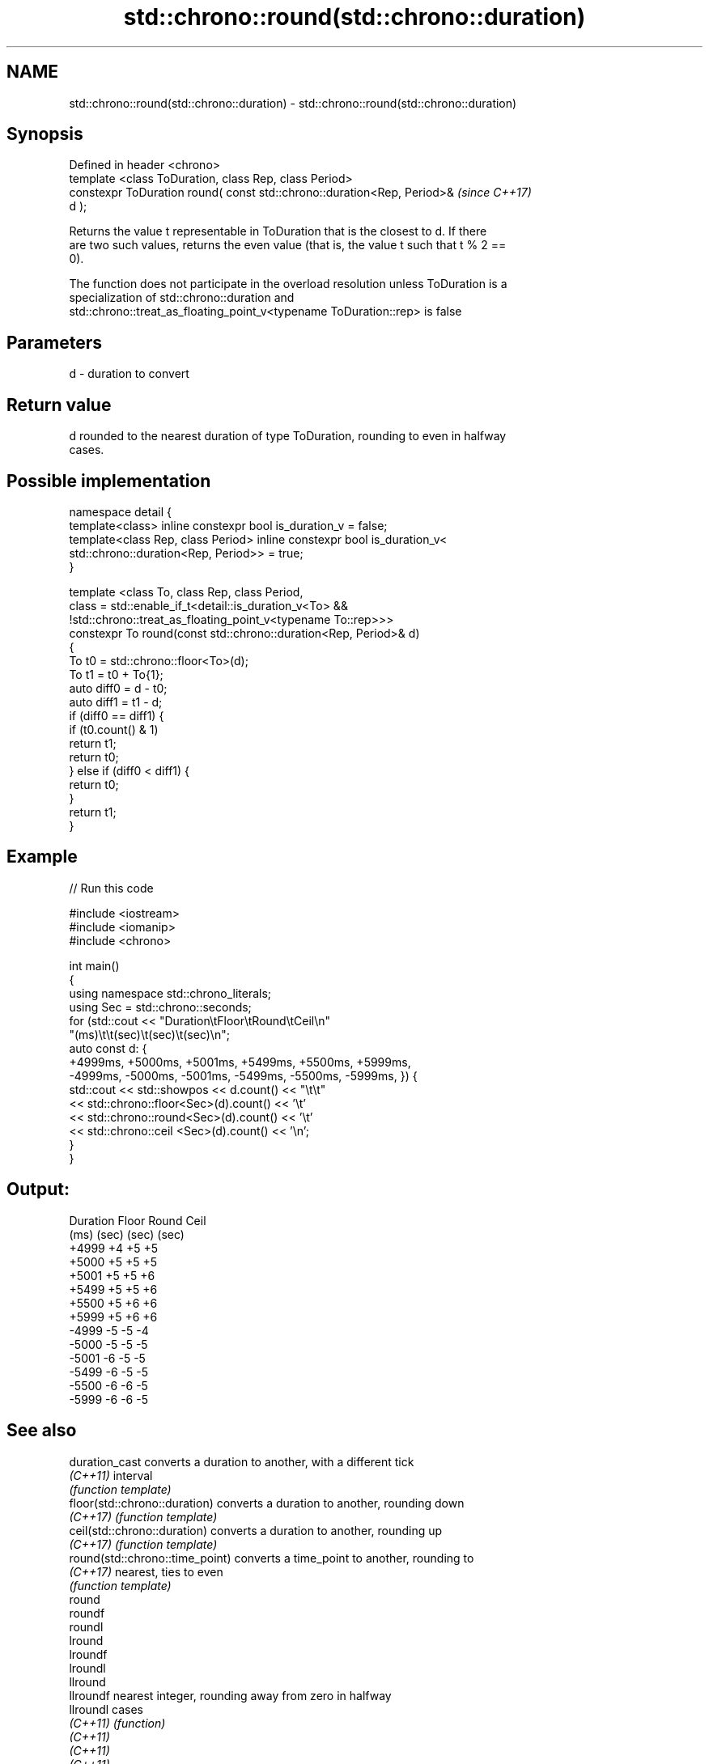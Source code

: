.TH std::chrono::round(std::chrono::duration) 3 "2022.07.31" "http://cppreference.com" "C++ Standard Libary"
.SH NAME
std::chrono::round(std::chrono::duration) \- std::chrono::round(std::chrono::duration)

.SH Synopsis
   Defined in header <chrono>
   template <class ToDuration, class Rep, class Period>
   constexpr ToDuration round( const std::chrono::duration<Rep, Period>&  \fI(since C++17)\fP
   d );

   Returns the value t representable in ToDuration that is the closest to d. If there
   are two such values, returns the even value (that is, the value t such that t % 2 ==
   0).

   The function does not participate in the overload resolution unless ToDuration is a
   specialization of std::chrono::duration and
   std::chrono::treat_as_floating_point_v<typename ToDuration::rep> is false

.SH Parameters

   d - duration to convert

.SH Return value

   d rounded to the nearest duration of type ToDuration, rounding to even in halfway
   cases.

.SH Possible implementation

   namespace detail {
   template<class> inline constexpr bool is_duration_v = false;
   template<class Rep, class Period> inline constexpr bool is_duration_v<
       std::chrono::duration<Rep, Period>> = true;
   }

   template <class To, class Rep, class Period,
             class = std::enable_if_t<detail::is_duration_v<To> &&
                    !std::chrono::treat_as_floating_point_v<typename To::rep>>>
   constexpr To round(const std::chrono::duration<Rep, Period>& d)
   {
       To t0 = std::chrono::floor<To>(d);
       To t1 = t0 + To{1};
       auto diff0 = d - t0;
       auto diff1 = t1 - d;
       if (diff0 == diff1) {
           if (t0.count() & 1)
               return t1;
           return t0;
       } else if (diff0 < diff1) {
           return t0;
       }
       return t1;
   }

.SH Example


// Run this code

 #include <iostream>
 #include <iomanip>
 #include <chrono>

 int main()
 {
     using namespace std::chrono_literals;
     using Sec = std::chrono::seconds;
     for (std::cout << "Duration\\tFloor\\tRound\\tCeil\\n"
                       "(ms)\\t\\t(sec)\\t(sec)\\t(sec)\\n";
         auto const d: {
             +4999ms, +5000ms, +5001ms, +5499ms, +5500ms, +5999ms,
             -4999ms, -5000ms, -5001ms, -5499ms, -5500ms, -5999ms, }) {
         std::cout << std::showpos << d.count() << "\\t\\t"
                   << std::chrono::floor<Sec>(d).count() << '\\t'
                   << std::chrono::round<Sec>(d).count() << '\\t'
                   << std::chrono::ceil <Sec>(d).count() << '\\n';
     }
 }

.SH Output:

 Duration   Floor   Round   Ceil
 (ms)       (sec)   (sec)   (sec)
 +4999      +4      +5      +5
 +5000      +5      +5      +5
 +5001      +5      +5      +6
 +5499      +5      +5      +6
 +5500      +5      +6      +6
 +5999      +5      +6      +6
 -4999      -5      -5      -4
 -5000      -5      -5      -5
 -5001      -6      -5      -5
 -5499      -6      -5      -5
 -5500      -6      -6      -5
 -5999      -6      -6      -5

.SH See also

   duration_cast                  converts a duration to another, with a different tick
   \fI(C++11)\fP                        interval
                                  \fI(function template)\fP
   floor(std::chrono::duration)   converts a duration to another, rounding down
   \fI(C++17)\fP                        \fI(function template)\fP
   ceil(std::chrono::duration)    converts a duration to another, rounding up
   \fI(C++17)\fP                        \fI(function template)\fP
   round(std::chrono::time_point) converts a time_point to another, rounding to
   \fI(C++17)\fP                        nearest, ties to even
                                  \fI(function template)\fP
   round
   roundf
   roundl
   lround
   lroundf
   lroundl
   llround
   llroundf                       nearest integer, rounding away from zero in halfway
   llroundl                       cases
   \fI(C++11)\fP                        \fI(function)\fP
   \fI(C++11)\fP
   \fI(C++11)\fP
   \fI(C++11)\fP
   \fI(C++11)\fP
   \fI(C++11)\fP
   \fI(C++11)\fP
   \fI(C++11)\fP
   \fI(C++11)\fP
